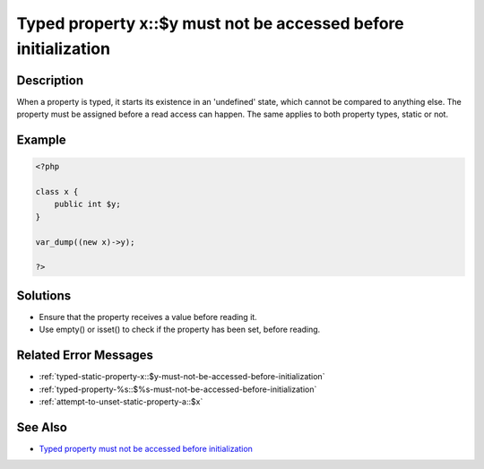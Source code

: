 .. _typed-property-x\:\:$y-must-not-be-accessed-before-initialization:

Typed property x\:\:$y must not be accessed before initialization
-----------------------------------------------------------------
 
	.. meta::
		:description lang=en:
			Typed property x\:\:$y must not be accessed before initialization: When a property is typed, it starts its existence in an 'undefined' state, which cannot be compared to anything else.

Description
___________
 
When a property is typed, it starts its existence in an 'undefined' state, which cannot be compared to anything else. The property must be assigned before a read access can happen. The same applies to both property types, static or not.

Example
_______

.. code-block:: php

   <?php
   
   class x {
       public int $y;
   }
   
   var_dump((new x)->y);
   
   ?>

Solutions
_________

+ Ensure that the property receives a value before reading it.
+ Use empty() or isset() to check if the property has been set, before reading.

Related Error Messages
______________________

+ :ref:`typed-static-property-x::$y-must-not-be-accessed-before-initialization`
+ :ref:`typed-property-%s::$%s-must-not-be-accessed-before-initialization`
+ :ref:`attempt-to-unset-static-property-a::$x`

See Also
________

+ `Typed property must not be accessed before initialization <https://madewithlove.com/blog/typed-property-must-not-be-accessed-before-initialization/>`_
